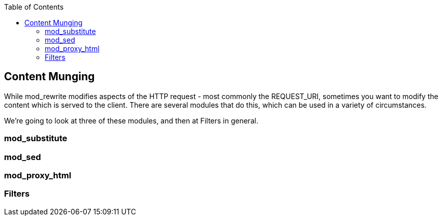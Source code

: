 [book]
:doctype: book
:toclevels: 3
:toc: 

[[Chapter_content_munging]]
== Content Munging

While mod_rewrite modifies aspects of the HTTP request - most commonly
the REQUEST_URI, sometimes you want to modify the content which is
served to the client. There are several modules that do this, which can
be used in a variety of circumstances.

We're going to look at three of these modules, and then at Filters in
general.

[[mod_substitute]]
=== mod_substitute

[[mod_sed]]
=== mod_sed

[[mod_proxy_html]]
=== mod_proxy_html

[[filters]]
=== Filters
